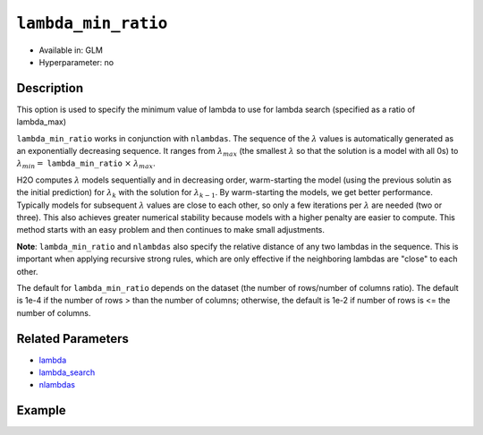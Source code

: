 ``lambda_min_ratio``
--------------------

- Available in: GLM
- Hyperparameter: no

Description
~~~~~~~~~~~

This option is used to specify the minimum value of lambda to use for lambda search (specified as a ratio of lambda_max)

``lambda_min_ratio`` works in conjunction with ``nlambdas``. The sequence of the :math:`\lambda` values is automatically generated as an exponentially decreasing sequence. It ranges from :math:`\lambda_{max}` (the smallest :math:`\lambda` so that the solution is a model with all 0s) to :math:`\lambda_{min} =` ``lambda_min_ratio`` :math:`\times` :math:`\lambda_{max}`.

H2O computes :math:`\lambda` models sequentially and in decreasing order, warm-starting the model (using the previous solutin as the initial prediction) for :math:`\lambda_k` with the solution for :math:`\lambda_{k-1}`. By warm-starting the models, we get better performance. Typically models for subsequent :math:`\lambda` values are close to each other, so only a few iterations per :math:`\lambda` are needed (two or three). This also achieves greater numerical stability because models with a higher penalty are easier to compute. This method starts with an easy problem and then continues to make small adjustments. 

**Note**: ``lambda_min_ratio`` and ``nlambdas`` also specify the relative distance of any two lambdas in the sequence. This is important when applying recursive strong rules, which are only effective if the neighboring lambdas are "close" to each other. 

The default for ``lambda_min_ratio`` depends on the dataset (the number of rows/number of columns ratio). The default is 1e-4 if the number of rows > than the number of columns; otherwise, the default is 1e-2 if number of rows is <= the number of columns.


Related Parameters
~~~~~~~~~~~~~~~~~~

- `lambda <lambda.html>`__
- `lambda_search <lambda_search.html>`__
- `nlambdas <nlambdas.html>`__

Example
~~~~~~~

.. example-code::
   .. code-block:: r

	library(h2o)
	h2o.init()

	# import the boston dataset:
	# this dataset looks at features of the boston suburbs and predicts median housing prices
	# the original dataset can be found at https://archive.ics.uci.edu/ml/datasets/Housing
	boston <- h2o.importFile("https://s3.amazonaws.com/h2o-public-test-data/smalldata/gbm_test/BostonHousing.csv")

	# set the predictor names and the response column name
	predictors <- colnames(boston)[1:13]
	# set the response column to "medv", the median value of owner-occupied homes in $1000's
	response <- "medv"

	# convert the chas column to a factor (chas = Charles River dummy variable (= 1 if tract bounds river; 0 otherwise))
	boston["chas"] <- as.factor(boston["chas"])

	# split into train and validation sets
	boston.splits <- h2o.splitFrame(data =  boston, ratios = .8, seed = 1234)
	train <- boston.splits[[1]]
	valid <- boston.splits[[2]]

	# try using the `lambda_min_ratio` parameter:
	# train your model, where you specify the lambda_min_ratio
	boston_glm <- h2o.glm(x = predictors, y = response, training_frame = train,
	                      validation_frame = valid,
	                      lambda_min_ratio = .0001,
	                      seed = 1234)

	# print the mse for the validation data
	print(h2o.mse(boston_glm, valid=TRUE))


   .. code-block:: python

	import h2o
	from h2o.estimators.glm import H2OGeneralizedLinearEstimator
	h2o.init()

	# import the boston dataset:
	# this dataset looks at features of the boston suburbs and predicts median housing prices
	# the original dataset can be found at https://archive.ics.uci.edu/ml/datasets/Housing
	boston = h2o.import_file("https://s3.amazonaws.com/h2o-public-test-data/smalldata/gbm_test/BostonHousing.csv")

	# set the predictor names and the response column name
	predictors = boston.columns[:-1]
	# set the response column to "medv", the median value of owner-occupied homes in $1000's
	response = "medv"

	# convert the chas column to a factor (chas = Charles River dummy variable (= 1 if tract bounds river; 0 otherwise))
	boston['chas'] = boston['chas'].asfactor()

	# split into train and validation sets
	train, valid = boston.split_frame(ratios = [.8], seed = 1234)


	# try using the `lambda_min_ratio` parameter:
	# initialize the estimator then train the model
	boston_glm = H2OGeneralizedLinearEstimator(lambda_min_ratio = .0001, seed = 1234)
	boston_glm.train(x = predictors, y = response, training_frame = train, validation_frame = valid)

	# print the mse for the validation data
	print(boston_glm.mse(valid=True))